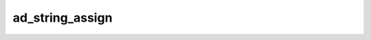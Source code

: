 ad_string_assign
================

.. c:function:: bool ad_string_assign(AdString* to, const AdString* from)

    Overwrite the contents of one string with another string.

    :param to: the recieving string
    :param from: the giving string
    :return: true if the string is assigned

